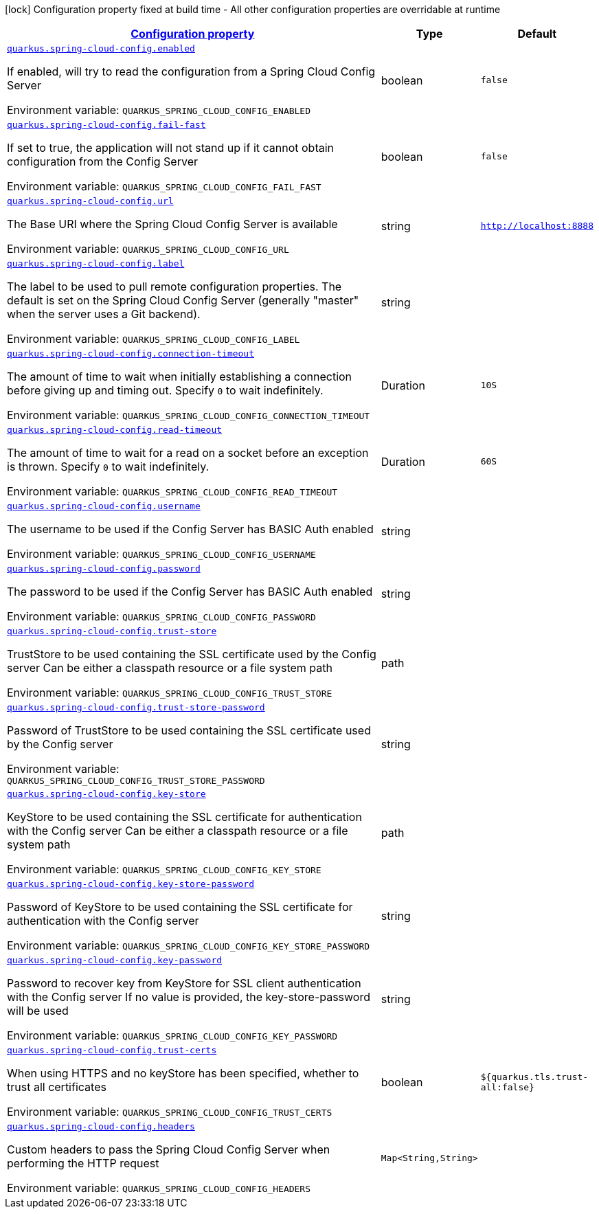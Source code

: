 
:summaryTableId: quarkus-spring-cloud-config-spring-cloud-config-client-config
[.configuration-legend]
icon:lock[title=Fixed at build time] Configuration property fixed at build time - All other configuration properties are overridable at runtime
[.configuration-reference, cols="80,.^10,.^10"]
|===

h|[[quarkus-spring-cloud-config-spring-cloud-config-client-config_configuration]]link:#quarkus-spring-cloud-config-spring-cloud-config-client-config_configuration[Configuration property]

h|Type
h|Default

a| [[quarkus-spring-cloud-config-spring-cloud-config-client-config_quarkus.spring-cloud-config.enabled]]`link:#quarkus-spring-cloud-config-spring-cloud-config-client-config_quarkus.spring-cloud-config.enabled[quarkus.spring-cloud-config.enabled]`

[.description]
--
If enabled, will try to read the configuration from a Spring Cloud Config Server

ifdef::add-copy-button-to-env-var[]
Environment variable: env_var_with_copy_button:+++QUARKUS_SPRING_CLOUD_CONFIG_ENABLED+++[]
endif::add-copy-button-to-env-var[]
ifndef::add-copy-button-to-env-var[]
Environment variable: `+++QUARKUS_SPRING_CLOUD_CONFIG_ENABLED+++`
endif::add-copy-button-to-env-var[]
--|boolean 
|`false`


a| [[quarkus-spring-cloud-config-spring-cloud-config-client-config_quarkus.spring-cloud-config.fail-fast]]`link:#quarkus-spring-cloud-config-spring-cloud-config-client-config_quarkus.spring-cloud-config.fail-fast[quarkus.spring-cloud-config.fail-fast]`

[.description]
--
If set to true, the application will not stand up if it cannot obtain configuration from the Config Server

ifdef::add-copy-button-to-env-var[]
Environment variable: env_var_with_copy_button:+++QUARKUS_SPRING_CLOUD_CONFIG_FAIL_FAST+++[]
endif::add-copy-button-to-env-var[]
ifndef::add-copy-button-to-env-var[]
Environment variable: `+++QUARKUS_SPRING_CLOUD_CONFIG_FAIL_FAST+++`
endif::add-copy-button-to-env-var[]
--|boolean 
|`false`


a| [[quarkus-spring-cloud-config-spring-cloud-config-client-config_quarkus.spring-cloud-config.url]]`link:#quarkus-spring-cloud-config-spring-cloud-config-client-config_quarkus.spring-cloud-config.url[quarkus.spring-cloud-config.url]`

[.description]
--
The Base URI where the Spring Cloud Config Server is available

ifdef::add-copy-button-to-env-var[]
Environment variable: env_var_with_copy_button:+++QUARKUS_SPRING_CLOUD_CONFIG_URL+++[]
endif::add-copy-button-to-env-var[]
ifndef::add-copy-button-to-env-var[]
Environment variable: `+++QUARKUS_SPRING_CLOUD_CONFIG_URL+++`
endif::add-copy-button-to-env-var[]
--|string 
|`http://localhost:8888`


a| [[quarkus-spring-cloud-config-spring-cloud-config-client-config_quarkus.spring-cloud-config.label]]`link:#quarkus-spring-cloud-config-spring-cloud-config-client-config_quarkus.spring-cloud-config.label[quarkus.spring-cloud-config.label]`

[.description]
--
The label to be used to pull remote configuration properties. The default is set on the Spring Cloud Config Server (generally "master" when the server uses a Git backend).

ifdef::add-copy-button-to-env-var[]
Environment variable: env_var_with_copy_button:+++QUARKUS_SPRING_CLOUD_CONFIG_LABEL+++[]
endif::add-copy-button-to-env-var[]
ifndef::add-copy-button-to-env-var[]
Environment variable: `+++QUARKUS_SPRING_CLOUD_CONFIG_LABEL+++`
endif::add-copy-button-to-env-var[]
--|string 
|


a| [[quarkus-spring-cloud-config-spring-cloud-config-client-config_quarkus.spring-cloud-config.connection-timeout]]`link:#quarkus-spring-cloud-config-spring-cloud-config-client-config_quarkus.spring-cloud-config.connection-timeout[quarkus.spring-cloud-config.connection-timeout]`

[.description]
--
The amount of time to wait when initially establishing a connection before giving up and timing out. 
Specify `0` to wait indefinitely.

ifdef::add-copy-button-to-env-var[]
Environment variable: env_var_with_copy_button:+++QUARKUS_SPRING_CLOUD_CONFIG_CONNECTION_TIMEOUT+++[]
endif::add-copy-button-to-env-var[]
ifndef::add-copy-button-to-env-var[]
Environment variable: `+++QUARKUS_SPRING_CLOUD_CONFIG_CONNECTION_TIMEOUT+++`
endif::add-copy-button-to-env-var[]
--|Duration 
|`10S`


a| [[quarkus-spring-cloud-config-spring-cloud-config-client-config_quarkus.spring-cloud-config.read-timeout]]`link:#quarkus-spring-cloud-config-spring-cloud-config-client-config_quarkus.spring-cloud-config.read-timeout[quarkus.spring-cloud-config.read-timeout]`

[.description]
--
The amount of time to wait for a read on a socket before an exception is thrown. 
Specify `0` to wait indefinitely.

ifdef::add-copy-button-to-env-var[]
Environment variable: env_var_with_copy_button:+++QUARKUS_SPRING_CLOUD_CONFIG_READ_TIMEOUT+++[]
endif::add-copy-button-to-env-var[]
ifndef::add-copy-button-to-env-var[]
Environment variable: `+++QUARKUS_SPRING_CLOUD_CONFIG_READ_TIMEOUT+++`
endif::add-copy-button-to-env-var[]
--|Duration 
|`60S`


a| [[quarkus-spring-cloud-config-spring-cloud-config-client-config_quarkus.spring-cloud-config.username]]`link:#quarkus-spring-cloud-config-spring-cloud-config-client-config_quarkus.spring-cloud-config.username[quarkus.spring-cloud-config.username]`

[.description]
--
The username to be used if the Config Server has BASIC Auth enabled

ifdef::add-copy-button-to-env-var[]
Environment variable: env_var_with_copy_button:+++QUARKUS_SPRING_CLOUD_CONFIG_USERNAME+++[]
endif::add-copy-button-to-env-var[]
ifndef::add-copy-button-to-env-var[]
Environment variable: `+++QUARKUS_SPRING_CLOUD_CONFIG_USERNAME+++`
endif::add-copy-button-to-env-var[]
--|string 
|


a| [[quarkus-spring-cloud-config-spring-cloud-config-client-config_quarkus.spring-cloud-config.password]]`link:#quarkus-spring-cloud-config-spring-cloud-config-client-config_quarkus.spring-cloud-config.password[quarkus.spring-cloud-config.password]`

[.description]
--
The password to be used if the Config Server has BASIC Auth enabled

ifdef::add-copy-button-to-env-var[]
Environment variable: env_var_with_copy_button:+++QUARKUS_SPRING_CLOUD_CONFIG_PASSWORD+++[]
endif::add-copy-button-to-env-var[]
ifndef::add-copy-button-to-env-var[]
Environment variable: `+++QUARKUS_SPRING_CLOUD_CONFIG_PASSWORD+++`
endif::add-copy-button-to-env-var[]
--|string 
|


a| [[quarkus-spring-cloud-config-spring-cloud-config-client-config_quarkus.spring-cloud-config.trust-store]]`link:#quarkus-spring-cloud-config-spring-cloud-config-client-config_quarkus.spring-cloud-config.trust-store[quarkus.spring-cloud-config.trust-store]`

[.description]
--
TrustStore to be used containing the SSL certificate used by the Config server Can be either a classpath resource or a file system path

ifdef::add-copy-button-to-env-var[]
Environment variable: env_var_with_copy_button:+++QUARKUS_SPRING_CLOUD_CONFIG_TRUST_STORE+++[]
endif::add-copy-button-to-env-var[]
ifndef::add-copy-button-to-env-var[]
Environment variable: `+++QUARKUS_SPRING_CLOUD_CONFIG_TRUST_STORE+++`
endif::add-copy-button-to-env-var[]
--|path 
|


a| [[quarkus-spring-cloud-config-spring-cloud-config-client-config_quarkus.spring-cloud-config.trust-store-password]]`link:#quarkus-spring-cloud-config-spring-cloud-config-client-config_quarkus.spring-cloud-config.trust-store-password[quarkus.spring-cloud-config.trust-store-password]`

[.description]
--
Password of TrustStore to be used containing the SSL certificate used by the Config server

ifdef::add-copy-button-to-env-var[]
Environment variable: env_var_with_copy_button:+++QUARKUS_SPRING_CLOUD_CONFIG_TRUST_STORE_PASSWORD+++[]
endif::add-copy-button-to-env-var[]
ifndef::add-copy-button-to-env-var[]
Environment variable: `+++QUARKUS_SPRING_CLOUD_CONFIG_TRUST_STORE_PASSWORD+++`
endif::add-copy-button-to-env-var[]
--|string 
|


a| [[quarkus-spring-cloud-config-spring-cloud-config-client-config_quarkus.spring-cloud-config.key-store]]`link:#quarkus-spring-cloud-config-spring-cloud-config-client-config_quarkus.spring-cloud-config.key-store[quarkus.spring-cloud-config.key-store]`

[.description]
--
KeyStore to be used containing the SSL certificate for authentication with the Config server Can be either a classpath resource or a file system path

ifdef::add-copy-button-to-env-var[]
Environment variable: env_var_with_copy_button:+++QUARKUS_SPRING_CLOUD_CONFIG_KEY_STORE+++[]
endif::add-copy-button-to-env-var[]
ifndef::add-copy-button-to-env-var[]
Environment variable: `+++QUARKUS_SPRING_CLOUD_CONFIG_KEY_STORE+++`
endif::add-copy-button-to-env-var[]
--|path 
|


a| [[quarkus-spring-cloud-config-spring-cloud-config-client-config_quarkus.spring-cloud-config.key-store-password]]`link:#quarkus-spring-cloud-config-spring-cloud-config-client-config_quarkus.spring-cloud-config.key-store-password[quarkus.spring-cloud-config.key-store-password]`

[.description]
--
Password of KeyStore to be used containing the SSL certificate for authentication with the Config server

ifdef::add-copy-button-to-env-var[]
Environment variable: env_var_with_copy_button:+++QUARKUS_SPRING_CLOUD_CONFIG_KEY_STORE_PASSWORD+++[]
endif::add-copy-button-to-env-var[]
ifndef::add-copy-button-to-env-var[]
Environment variable: `+++QUARKUS_SPRING_CLOUD_CONFIG_KEY_STORE_PASSWORD+++`
endif::add-copy-button-to-env-var[]
--|string 
|


a| [[quarkus-spring-cloud-config-spring-cloud-config-client-config_quarkus.spring-cloud-config.key-password]]`link:#quarkus-spring-cloud-config-spring-cloud-config-client-config_quarkus.spring-cloud-config.key-password[quarkus.spring-cloud-config.key-password]`

[.description]
--
Password to recover key from KeyStore for SSL client authentication with the Config server If no value is provided, the key-store-password will be used

ifdef::add-copy-button-to-env-var[]
Environment variable: env_var_with_copy_button:+++QUARKUS_SPRING_CLOUD_CONFIG_KEY_PASSWORD+++[]
endif::add-copy-button-to-env-var[]
ifndef::add-copy-button-to-env-var[]
Environment variable: `+++QUARKUS_SPRING_CLOUD_CONFIG_KEY_PASSWORD+++`
endif::add-copy-button-to-env-var[]
--|string 
|


a| [[quarkus-spring-cloud-config-spring-cloud-config-client-config_quarkus.spring-cloud-config.trust-certs]]`link:#quarkus-spring-cloud-config-spring-cloud-config-client-config_quarkus.spring-cloud-config.trust-certs[quarkus.spring-cloud-config.trust-certs]`

[.description]
--
When using HTTPS and no keyStore has been specified, whether to trust all certificates

ifdef::add-copy-button-to-env-var[]
Environment variable: env_var_with_copy_button:+++QUARKUS_SPRING_CLOUD_CONFIG_TRUST_CERTS+++[]
endif::add-copy-button-to-env-var[]
ifndef::add-copy-button-to-env-var[]
Environment variable: `+++QUARKUS_SPRING_CLOUD_CONFIG_TRUST_CERTS+++`
endif::add-copy-button-to-env-var[]
--|boolean 
|`${quarkus.tls.trust-all:false}`


a| [[quarkus-spring-cloud-config-spring-cloud-config-client-config_quarkus.spring-cloud-config.headers-headers]]`link:#quarkus-spring-cloud-config-spring-cloud-config-client-config_quarkus.spring-cloud-config.headers-headers[quarkus.spring-cloud-config.headers]`

[.description]
--
Custom headers to pass the Spring Cloud Config Server when performing the HTTP request

ifdef::add-copy-button-to-env-var[]
Environment variable: env_var_with_copy_button:+++QUARKUS_SPRING_CLOUD_CONFIG_HEADERS+++[]
endif::add-copy-button-to-env-var[]
ifndef::add-copy-button-to-env-var[]
Environment variable: `+++QUARKUS_SPRING_CLOUD_CONFIG_HEADERS+++`
endif::add-copy-button-to-env-var[]
--|`Map<String,String>` 
|

|===